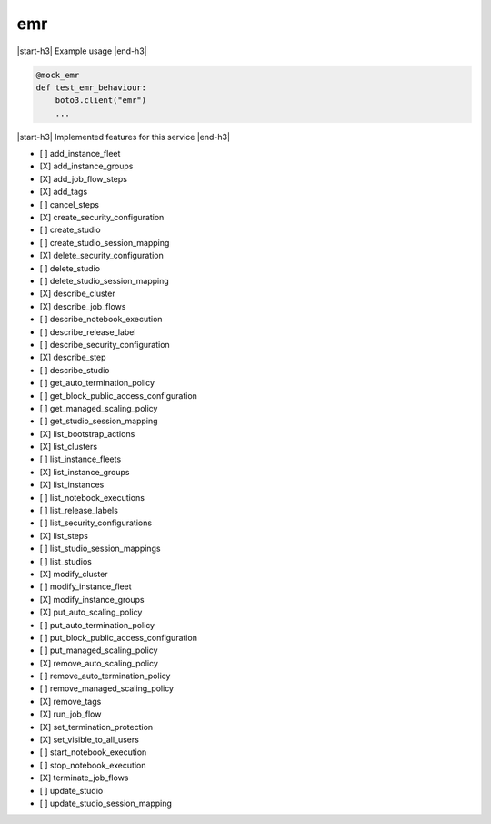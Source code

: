 .. _implementedservice_emr:

.. |start-h3| raw:: html

    <h3>

.. |end-h3| raw:: html

    </h3>

===
emr
===

|start-h3| Example usage |end-h3|

.. sourcecode:: python

            @mock_emr
            def test_emr_behaviour:
                boto3.client("emr")
                ...



|start-h3| Implemented features for this service |end-h3|

- [ ] add_instance_fleet
- [X] add_instance_groups
- [X] add_job_flow_steps
- [X] add_tags
- [ ] cancel_steps
- [X] create_security_configuration
- [ ] create_studio
- [ ] create_studio_session_mapping
- [X] delete_security_configuration
- [ ] delete_studio
- [ ] delete_studio_session_mapping
- [X] describe_cluster
- [X] describe_job_flows
- [ ] describe_notebook_execution
- [ ] describe_release_label
- [ ] describe_security_configuration
- [X] describe_step
- [ ] describe_studio
- [ ] get_auto_termination_policy
- [ ] get_block_public_access_configuration
- [ ] get_managed_scaling_policy
- [ ] get_studio_session_mapping
- [X] list_bootstrap_actions
- [X] list_clusters
- [ ] list_instance_fleets
- [X] list_instance_groups
- [X] list_instances
- [ ] list_notebook_executions
- [ ] list_release_labels
- [ ] list_security_configurations
- [X] list_steps
- [ ] list_studio_session_mappings
- [ ] list_studios
- [X] modify_cluster
- [ ] modify_instance_fleet
- [X] modify_instance_groups
- [X] put_auto_scaling_policy
- [ ] put_auto_termination_policy
- [ ] put_block_public_access_configuration
- [ ] put_managed_scaling_policy
- [X] remove_auto_scaling_policy
- [ ] remove_auto_termination_policy
- [ ] remove_managed_scaling_policy
- [X] remove_tags
- [X] run_job_flow
- [X] set_termination_protection
- [X] set_visible_to_all_users
- [ ] start_notebook_execution
- [ ] stop_notebook_execution
- [X] terminate_job_flows
- [ ] update_studio
- [ ] update_studio_session_mapping

